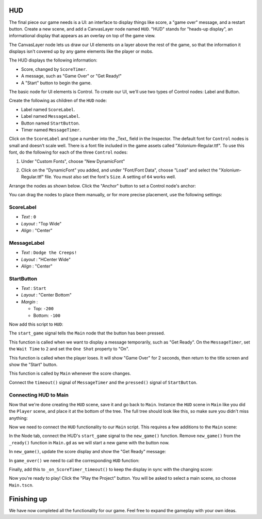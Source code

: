 HUD
---

The final piece our game needs is a UI: an interface to display things
like score, a "game over" message, and a restart button. Create a new
scene, and add a CanvasLayer node named ``HUD``. "HUD" stands for
"heads-up display", an informational display that appears as an
overlay on top of the game view.

The CanvasLayer node lets us draw our UI elements on a layer above the rest of
the game, so that the information it displays isn't covered up by any game
elements like the player or mobs.

The HUD displays the following information:

-  Score, changed by ``ScoreTimer``.
-  A message, such as "Game Over" or "Get Ready!"
-  A "Start" button to begin the game.

The basic node for UI elements is Control. To create our UI, we'll use two
types of Control nodes: Label and Button.

Create the following as children of the ``HUD`` node:

-  Label named ``ScoreLabel``.
-  Label named ``MessageLabel``.
-  Button named ``StartButton``.
-  Timer named ``MessageTimer``.

Click on the ``ScoreLabel`` and type a number into the _Text_ field in the
Inspector. The default font for ``Control`` nodes is small and doesn't scale
well. There is a font file included in the game assets called
"Xolonium-Regular.ttf". To use this font, do the following for each of
the three ``Control`` nodes:

1. Under "Custom Fonts", choose "New DynamicFont"

.. image:: img/custom_font1.png

2. Click on the "DynamicFont" you added, and under "Font/Font Data",
   choose "Load" and select the "Xolonium-Regular.ttf" file. You must
   also set the font's ``Size``. A setting of ``64`` works well.

.. image:: img/custom_font2.png

Arrange the nodes as shown below. Click the "Anchor" button to
set a Control node's anchor:

.. image:: img/ui_anchor.png

You can drag the nodes to place them manually, or for more precise
placement, use the following settings:

ScoreLabel
~~~~~~~~~~

-  *Text* : ``0``
-  *Layout* : "Top Wide"
-  *Align* : "Center"

MessageLabel
~~~~~~~~~~~~

-  *Text* : ``Dodge the Creeps!``
-  *Layout* : "HCenter Wide"
-  *Align* : "Center"

StartButton
~~~~~~~~~~~

-  *Text* : ``Start``
-  *Layout* : "Center Bottom"
-  *Margin* :

   -  Top: ``-200``
   -  Bottom: ``-100``

Now add this script to ``HUD``:

.. code-block:: GDScript
  extends CanvasLayer

  signal start_game

The ``start_game`` signal tells the ``Main`` node that the button
has been pressed.

.. code-block:: GDScript
  func show_message(text):
    $MessageLabel.text = text
    $MessageLabel.show()
    $MessageTimer.start()

This function is called when we want to display a message
temporarily, such as "Get Ready". On the ``MessageTimer``, set the
``Wait Time`` to ``2`` and set the ``One Shot`` property to "On".

.. code-block:: GDScript
  func show_game_over():
    show_message("Game Over")
    yield($MessageTimer, "timeout")
    $MessageLabel.text = "Dodge the\nCreeps!"
    $MessageLabel.show()
    $StartButton.show()

This function is called when the player loses. It will show "Game
Over" for 2 seconds, then return to the title screen and show the "Start"
button.

.. code-block:: GDScript
  func update_score(score):
    $ScoreLabel.text = str(score)

This function is called by ``Main`` whenever the score changes.

Connect the ``timeout()`` signal of ``MessageTimer`` and the
``pressed()`` signal of ``StartButton``.

.. code-block:: GDScript
  func _on_MessageTimer_timeout():
    $MessageLabel.hide()

  func _on_StartButton_pressed():
    $StartButton.hide()
    emit_signal("start_game")


Connecting HUD to Main
~~~~~~~~~~~~~~~~~~~~~~

Now that we're done creating the ``HUD`` scene, save it and go back to ``Main``.
Instance the ``HUD`` scene in ``Main`` like you did the ``Player`` scene, and
place it at the bottom of the tree. The full tree should look like this,
so make sure you didn't miss anything:

.. image:: img/completed_main_scene.png

Now we need to connect the ``HUD`` functionality to our ``Main`` script.
This requires a few additions to the ``Main`` scene:

In the Node tab, connect the HUD's ``start_game`` signal to the
``new_game()`` function. Remove ``new_game()`` from the ``_ready()`` function
in ``Main.gd`` as we will start a new game with the button now.

In ``new_game()``, update the score display and show the "Get Ready"
message:

.. code-block:: GDScript
  $HUD.update_score(score)
  $HUD.show_message("Get Ready")

In ``game_over()`` we need to call the corresponding ``HUD`` function:

.. code-block:: GDScript
  $HUD.show_game_over()

Finally, add this to ``_on_ScoreTimer_timeout()`` to keep the display in
sync with the changing score:

.. code-block:: GDScript
  $HUD.update_score(score)

Now you're ready to play! Click the "Play the Project" button. You will
be asked to select a main scene, so choose ``Main.tscn``.

Finishing up
------------

We have now completed all the functionality for our game. Feel free to expand
the gameplay with your own ideas.
